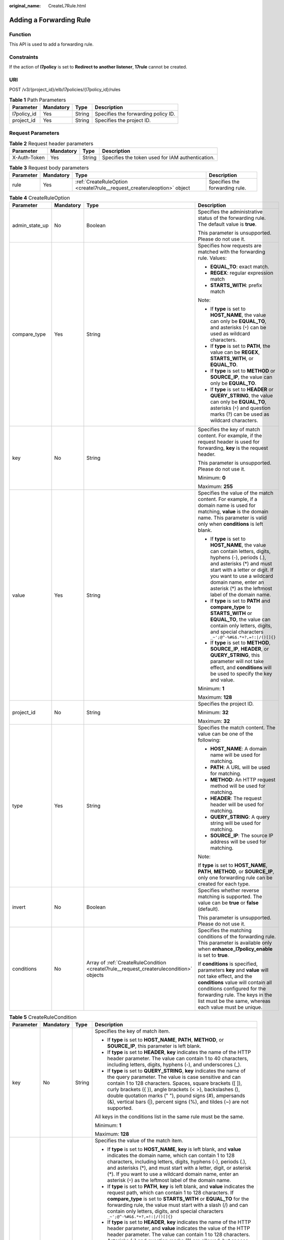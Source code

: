 :original_name: CreateL7Rule.html

.. _CreateL7Rule:

Adding a Forwarding Rule
========================

Function
--------

This API is used to add a forwarding rule.

Constraints
-----------

If the action of **l7policy** is set to **Redirect to another listener**, **17rule** cannot be created.

URI
---

POST /v3/{project_id}/elb/l7policies/{l7policy_id}/rules

.. table:: **Table 1** Path Parameters

   =========== ========= ====== ===================================
   Parameter   Mandatory Type   Description
   =========== ========= ====== ===================================
   l7policy_id Yes       String Specifies the forwarding policy ID.
   project_id  Yes       String Specifies the project ID.
   =========== ========= ====== ===================================

Request Parameters
------------------

.. table:: **Table 2** Request header parameters

   +--------------+-----------+--------+--------------------------------------------------+
   | Parameter    | Mandatory | Type   | Description                                      |
   +==============+===========+========+==================================================+
   | X-Auth-Token | Yes       | String | Specifies the token used for IAM authentication. |
   +--------------+-----------+--------+--------------------------------------------------+

.. table:: **Table 3** Request body parameters

   +-----------+-----------+-------------------------------------------------------------------------+--------------------------------+
   | Parameter | Mandatory | Type                                                                    | Description                    |
   +===========+===========+=========================================================================+================================+
   | rule      | Yes       | :ref:`CreateRuleOption <createl7rule__request_createruleoption>` object | Specifies the forwarding rule. |
   +-----------+-----------+-------------------------------------------------------------------------+--------------------------------+

.. _createl7rule__request_createruleoption:

.. table:: **Table 4** CreateRuleOption

   +-----------------+-----------------+-----------------------------------------------------------------------------------------+------------------------------------------------------------------------------------------------------------------------------------------------------------------------------------------------------------------------------------------------------------------------------+
   | Parameter       | Mandatory       | Type                                                                                    | Description                                                                                                                                                                                                                                                                  |
   +=================+=================+=========================================================================================+==============================================================================================================================================================================================================================================================================+
   | admin_state_up  | No              | Boolean                                                                                 | Specifies the administrative status of the forwarding rule. The default value is **true**.                                                                                                                                                                                   |
   |                 |                 |                                                                                         |                                                                                                                                                                                                                                                                              |
   |                 |                 |                                                                                         | This parameter is unsupported. Please do not use it.                                                                                                                                                                                                                         |
   +-----------------+-----------------+-----------------------------------------------------------------------------------------+------------------------------------------------------------------------------------------------------------------------------------------------------------------------------------------------------------------------------------------------------------------------------+
   | compare_type    | Yes             | String                                                                                  | Specifies how requests are matched with the forwarding rule. Values:                                                                                                                                                                                                         |
   |                 |                 |                                                                                         |                                                                                                                                                                                                                                                                              |
   |                 |                 |                                                                                         | -  **EQUAL_TO**: exact match.                                                                                                                                                                                                                                                |
   |                 |                 |                                                                                         |                                                                                                                                                                                                                                                                              |
   |                 |                 |                                                                                         | -  **REGEX**: regular expression match                                                                                                                                                                                                                                       |
   |                 |                 |                                                                                         |                                                                                                                                                                                                                                                                              |
   |                 |                 |                                                                                         | -  **STARTS_WITH**: prefix match                                                                                                                                                                                                                                             |
   |                 |                 |                                                                                         |                                                                                                                                                                                                                                                                              |
   |                 |                 |                                                                                         | Note:                                                                                                                                                                                                                                                                        |
   |                 |                 |                                                                                         |                                                                                                                                                                                                                                                                              |
   |                 |                 |                                                                                         | -  If **type** is set to **HOST_NAME**, the value can only be **EQUAL_TO**, and asterisks (``*``) can be used as wildcard characters.                                                                                                                                        |
   |                 |                 |                                                                                         |                                                                                                                                                                                                                                                                              |
   |                 |                 |                                                                                         | -  If **type** is set to **PATH**, the value can be **REGEX**, **STARTS_WITH**, or **EQUAL_TO**.                                                                                                                                                                             |
   |                 |                 |                                                                                         |                                                                                                                                                                                                                                                                              |
   |                 |                 |                                                                                         | -  If **type** is set to **METHOD** or **SOURCE_IP**, the value can only be **EQUAL_TO**.                                                                                                                                                                                    |
   |                 |                 |                                                                                         |                                                                                                                                                                                                                                                                              |
   |                 |                 |                                                                                         | -  If **type** is set to **HEADER** or **QUERY_STRING**, the value can only be **EQUAL_TO**, asterisks (``*``) and question marks (?) can be used as wildcard characters.                                                                                                    |
   +-----------------+-----------------+-----------------------------------------------------------------------------------------+------------------------------------------------------------------------------------------------------------------------------------------------------------------------------------------------------------------------------------------------------------------------------+
   | key             | No              | String                                                                                  | Specifies the key of match content. For example, if the request header is used for forwarding, **key** is the request header.                                                                                                                                                |
   |                 |                 |                                                                                         |                                                                                                                                                                                                                                                                              |
   |                 |                 |                                                                                         | This parameter is unsupported. Please do not use it.                                                                                                                                                                                                                         |
   |                 |                 |                                                                                         |                                                                                                                                                                                                                                                                              |
   |                 |                 |                                                                                         | Minimum: **0**                                                                                                                                                                                                                                                               |
   |                 |                 |                                                                                         |                                                                                                                                                                                                                                                                              |
   |                 |                 |                                                                                         | Maximum: **255**                                                                                                                                                                                                                                                             |
   +-----------------+-----------------+-----------------------------------------------------------------------------------------+------------------------------------------------------------------------------------------------------------------------------------------------------------------------------------------------------------------------------------------------------------------------------+
   | value           | Yes             | String                                                                                  | Specifies the value of the match content. For example, if a domain name is used for matching, **value** is the domain name. This parameter is valid only when **conditions** is left blank.                                                                                  |
   |                 |                 |                                                                                         |                                                                                                                                                                                                                                                                              |
   |                 |                 |                                                                                         | -  If **type** is set to **HOST_NAME**, the value can contain letters, digits, hyphens (-), periods (.), and asterisks (*) and must start with a letter or digit. If you want to use a wildcard domain name, enter an asterisk (*) as the leftmost label of the domain name. |
   |                 |                 |                                                                                         |                                                                                                                                                                                                                                                                              |
   |                 |                 |                                                                                         | -  If **type** is set to **PATH** and **compare_type** to **STARTS_WITH** or **EQUAL_TO**, the value can contain only letters, digits, and special characters ``_~';@^-%#&$.*+?,=!:|/()[]{}``                                                                                |
   |                 |                 |                                                                                         |                                                                                                                                                                                                                                                                              |
   |                 |                 |                                                                                         | -  If **type** is set to **METHOD**, **SOURCE_IP**, **HEADER**, or **QUERY_STRING**, this parameter will not take effect, and **conditions** will be used to specify the key and value.                                                                                      |
   |                 |                 |                                                                                         |                                                                                                                                                                                                                                                                              |
   |                 |                 |                                                                                         | Minimum: **1**                                                                                                                                                                                                                                                               |
   |                 |                 |                                                                                         |                                                                                                                                                                                                                                                                              |
   |                 |                 |                                                                                         | Maximum: **128**                                                                                                                                                                                                                                                             |
   +-----------------+-----------------+-----------------------------------------------------------------------------------------+------------------------------------------------------------------------------------------------------------------------------------------------------------------------------------------------------------------------------------------------------------------------------+
   | project_id      | No              | String                                                                                  | Specifies the project ID.                                                                                                                                                                                                                                                    |
   |                 |                 |                                                                                         |                                                                                                                                                                                                                                                                              |
   |                 |                 |                                                                                         | Minimum: **32**                                                                                                                                                                                                                                                              |
   |                 |                 |                                                                                         |                                                                                                                                                                                                                                                                              |
   |                 |                 |                                                                                         | Maximum: **32**                                                                                                                                                                                                                                                              |
   +-----------------+-----------------+-----------------------------------------------------------------------------------------+------------------------------------------------------------------------------------------------------------------------------------------------------------------------------------------------------------------------------------------------------------------------------+
   | type            | Yes             | String                                                                                  | Specifies the match content. The value can be one of the following:                                                                                                                                                                                                          |
   |                 |                 |                                                                                         |                                                                                                                                                                                                                                                                              |
   |                 |                 |                                                                                         | -  **HOST_NAME**: A domain name will be used for matching.                                                                                                                                                                                                                   |
   |                 |                 |                                                                                         |                                                                                                                                                                                                                                                                              |
   |                 |                 |                                                                                         | -  **PATH**: A URL will be used for matching.                                                                                                                                                                                                                                |
   |                 |                 |                                                                                         |                                                                                                                                                                                                                                                                              |
   |                 |                 |                                                                                         | -  **METHOD**: An HTTP request method will be used for matching.                                                                                                                                                                                                             |
   |                 |                 |                                                                                         |                                                                                                                                                                                                                                                                              |
   |                 |                 |                                                                                         | -  **HEADER**: The request header will be used for matching.                                                                                                                                                                                                                 |
   |                 |                 |                                                                                         |                                                                                                                                                                                                                                                                              |
   |                 |                 |                                                                                         | -  **QUERY_STRING**: A query string will be used for matching.                                                                                                                                                                                                               |
   |                 |                 |                                                                                         |                                                                                                                                                                                                                                                                              |
   |                 |                 |                                                                                         | -  **SOURCE_IP**: The source IP address will be used for matching.                                                                                                                                                                                                           |
   |                 |                 |                                                                                         |                                                                                                                                                                                                                                                                              |
   |                 |                 |                                                                                         | Note:                                                                                                                                                                                                                                                                        |
   |                 |                 |                                                                                         |                                                                                                                                                                                                                                                                              |
   |                 |                 |                                                                                         | If **type** is set to **HOST_NAME**, **PATH**, **METHOD**, or **SOURCE_IP**, only one forwarding rule can be created for each type.                                                                                                                                          |
   +-----------------+-----------------+-----------------------------------------------------------------------------------------+------------------------------------------------------------------------------------------------------------------------------------------------------------------------------------------------------------------------------------------------------------------------------+
   | invert          | No              | Boolean                                                                                 | Specifies whether reverse matching is supported. The value can be **true** or **false** (default).                                                                                                                                                                           |
   |                 |                 |                                                                                         |                                                                                                                                                                                                                                                                              |
   |                 |                 |                                                                                         | This parameter is unsupported. Please do not use it.                                                                                                                                                                                                                         |
   +-----------------+-----------------+-----------------------------------------------------------------------------------------+------------------------------------------------------------------------------------------------------------------------------------------------------------------------------------------------------------------------------------------------------------------------------+
   | conditions      | No              | Array of :ref:`CreateRuleCondition <createl7rule__request_createrulecondition>` objects | Specifies the matching conditions of the forwarding rule. This parameter is available only when **enhance_l7policy_enable** is set to **true**.                                                                                                                              |
   |                 |                 |                                                                                         |                                                                                                                                                                                                                                                                              |
   |                 |                 |                                                                                         | If **conditions** is specified, parameters **key** and **value** will not take effect, and the **conditions** value will contain all conditions configured for the forwarding rule. The keys in the list must be the same, whereas each value must be unique.                |
   +-----------------+-----------------+-----------------------------------------------------------------------------------------+------------------------------------------------------------------------------------------------------------------------------------------------------------------------------------------------------------------------------------------------------------------------------+

.. _createl7rule__request_createrulecondition:

.. table:: **Table 5** CreateRuleCondition

   +-----------------+-----------------+-----------------+------------------------------------------------------------------------------------------------------------------------------------------------------------------------------------------------------------------------------------------------------------------------------------------------------------------------------------------------------------------------------------------------------------------------------------------------------------------------------------------------------------------------------------------------------------------------------------------------------------+
   | Parameter       | Mandatory       | Type            | Description                                                                                                                                                                                                                                                                                                                                                                                                                                                                                                                                                                                                |
   +=================+=================+=================+============================================================================================================================================================================================================================================================================================================================================================================================================================================================================================================================================================================================================+
   | key             | No              | String          | Specifies the key of match item.                                                                                                                                                                                                                                                                                                                                                                                                                                                                                                                                                                           |
   |                 |                 |                 |                                                                                                                                                                                                                                                                                                                                                                                                                                                                                                                                                                                                            |
   |                 |                 |                 | -  If **type** is set to **HOST_NAME**, **PATH**, **METHOD**, or **SOURCE_IP**, this parameter is left blank.                                                                                                                                                                                                                                                                                                                                                                                                                                                                                              |
   |                 |                 |                 |                                                                                                                                                                                                                                                                                                                                                                                                                                                                                                                                                                                                            |
   |                 |                 |                 | -  If **type** is set to **HEADER**, **key** indicates the name of the HTTP header parameter. The value can contain 1 to 40 characters, including letters, digits, hyphens (-), and underscores (_).                                                                                                                                                                                                                                                                                                                                                                                                       |
   |                 |                 |                 |                                                                                                                                                                                                                                                                                                                                                                                                                                                                                                                                                                                                            |
   |                 |                 |                 | -  If **type** is set to **QUERY_STRING**, **key** indicates the name of the query parameter. The value is case sensitive and can contain 1 to 128 characters. Spaces, square brackets ([ ]), curly brackets ({ }), angle brackets (< >), backslashes (), double quotation marks (" "), pound signs (#), ampersands (&), vertical bars (|), percent signs (%), and tildes (~) are not supported.                                                                                                                                                                                                           |
   |                 |                 |                 |                                                                                                                                                                                                                                                                                                                                                                                                                                                                                                                                                                                                            |
   |                 |                 |                 | All keys in the conditions list in the same rule must be the same.                                                                                                                                                                                                                                                                                                                                                                                                                                                                                                                                         |
   |                 |                 |                 |                                                                                                                                                                                                                                                                                                                                                                                                                                                                                                                                                                                                            |
   |                 |                 |                 | Minimum: **1**                                                                                                                                                                                                                                                                                                                                                                                                                                                                                                                                                                                             |
   |                 |                 |                 |                                                                                                                                                                                                                                                                                                                                                                                                                                                                                                                                                                                                            |
   |                 |                 |                 | Maximum: **128**                                                                                                                                                                                                                                                                                                                                                                                                                                                                                                                                                                                           |
   +-----------------+-----------------+-----------------+------------------------------------------------------------------------------------------------------------------------------------------------------------------------------------------------------------------------------------------------------------------------------------------------------------------------------------------------------------------------------------------------------------------------------------------------------------------------------------------------------------------------------------------------------------------------------------------------------------+
   | value           | Yes             | String          | Specifies the value of the match item.                                                                                                                                                                                                                                                                                                                                                                                                                                                                                                                                                                     |
   |                 |                 |                 |                                                                                                                                                                                                                                                                                                                                                                                                                                                                                                                                                                                                            |
   |                 |                 |                 | -  If **type** is set to **HOST_NAME**, **key** is left blank, and **value** indicates the domain name, which can contain 1 to 128 characters, including letters, digits, hyphens (-), periods (.), and asterisks (*), and must start with a letter, digit, or asterisk (*). If you want to use a wildcard domain name, enter an asterisk (``*``) as the leftmost label of the domain name.                                                                                                                                                                                                                |
   |                 |                 |                 |                                                                                                                                                                                                                                                                                                                                                                                                                                                                                                                                                                                                            |
   |                 |                 |                 | -  If **type** is set to **PATH**, **key** is left blank, and **value** indicates the request path, which can contain 1 to 128 characters. If **compare_type** is set to **STARTS_WITH** or **EQUAL_TO** for the forwarding rule, the value must start with a slash (/) and can contain only letters, digits, and special characters ``_~';@^-%#&$.*+?,=!:|/()[]{}``                                                                                                                                                                                                                                       |
   |                 |                 |                 |                                                                                                                                                                                                                                                                                                                                                                                                                                                                                                                                                                                                            |
   |                 |                 |                 | -  If **type** is set to **HEADER**, **key** indicates the name of the HTTP header parameter, and **value** indicates the value of the HTTP header parameter. The value can contain 1 to 128 characters. Asterisks (``*``) and question marks (?) are allowed, but spaces and double quotation marks are not allowed. An asterisk can match zero or more characters, and a question mark can match 1 character.                                                                                                                                                                                            |
   |                 |                 |                 |                                                                                                                                                                                                                                                                                                                                                                                                                                                                                                                                                                                                            |
   |                 |                 |                 | -  If **type** is set to **QUERY_STRING**, **key** indicates the name of the query parameter, and **value** indicates the value of the query parameter. The value is case sensitive and can contain 1 to 128 characters. Spaces, square brackets ([ ]), curly brackets ({ }), angle brackets (< >), backslashes (), double quotation marks (" "), pound signs (#), ampersands (&), vertical bars (|), percent signs (%), and tildes (~) are not supported. Asterisks (``*``) and question marks (?) are allowed. An asterisk can match zero or more characters, and a question mark can match 1 character. |
   |                 |                 |                 |                                                                                                                                                                                                                                                                                                                                                                                                                                                                                                                                                                                                            |
   |                 |                 |                 | -  If **type** is set to **METHOD**, **key** is left blank, and **value** indicates the HTTP method. The value can be **GET**, **PUT**, **POST**, **DELETE**, **PATCH**, **HEAD**, or **OPTIONS**.                                                                                                                                                                                                                                                                                                                                                                                                         |
   |                 |                 |                 |                                                                                                                                                                                                                                                                                                                                                                                                                                                                                                                                                                                                            |
   |                 |                 |                 | -  If **type** is set to **SOURCE_IP**, **key** is left blank, and **value** indicates the source IP address of the request. The value is an IPv4 or IPv6 CIDR block, for example, 192.168.0.2/32 or 2049::49/64.                                                                                                                                                                                                                                                                                                                                                                                          |
   |                 |                 |                 |                                                                                                                                                                                                                                                                                                                                                                                                                                                                                                                                                                                                            |
   |                 |                 |                 | All keys in the conditions list in the same rule must be the same.                                                                                                                                                                                                                                                                                                                                                                                                                                                                                                                                         |
   |                 |                 |                 |                                                                                                                                                                                                                                                                                                                                                                                                                                                                                                                                                                                                            |
   |                 |                 |                 | Minimum: **1**                                                                                                                                                                                                                                                                                                                                                                                                                                                                                                                                                                                             |
   |                 |                 |                 |                                                                                                                                                                                                                                                                                                                                                                                                                                                                                                                                                                                                            |
   |                 |                 |                 | Maximum: **128**                                                                                                                                                                                                                                                                                                                                                                                                                                                                                                                                                                                           |
   +-----------------+-----------------+-----------------+------------------------------------------------------------------------------------------------------------------------------------------------------------------------------------------------------------------------------------------------------------------------------------------------------------------------------------------------------------------------------------------------------------------------------------------------------------------------------------------------------------------------------------------------------------------------------------------------------------+

Response Parameters
-------------------

**Status code: 201**

.. table:: **Table 6** Response body parameters

   +------------+------------------------------------------------------+-----------------------------------------------------------------+
   | Parameter  | Type                                                 | Description                                                     |
   +============+======================================================+=================================================================+
   | request_id | String                                               | Specifies the request ID. The value is automatically generated. |
   +------------+------------------------------------------------------+-----------------------------------------------------------------+
   | rule       | :ref:`L7Rule <createl7rule__response_l7rule>` object | Specifies the forwarding rule.                                  |
   +------------+------------------------------------------------------+-----------------------------------------------------------------+

.. _createl7rule__response_l7rule:

.. table:: **Table 7** L7Rule

   +-----------------------+------------------------------------------------------------------------------+-------------------------------------------------------------------------------------------------------------------------------------------------------------------------------------------------------------------------------------------------------------------+
   | Parameter             | Type                                                                         | Description                                                                                                                                                                                                                                                       |
   +=======================+==============================================================================+===================================================================================================================================================================================================================================================================+
   | admin_state_up        | Boolean                                                                      | Specifies the administrative status of the forwarding rule. The default value is **true**.                                                                                                                                                                        |
   |                       |                                                                              |                                                                                                                                                                                                                                                                   |
   |                       |                                                                              | This parameter is unsupported. Please do not use it.                                                                                                                                                                                                              |
   +-----------------------+------------------------------------------------------------------------------+-------------------------------------------------------------------------------------------------------------------------------------------------------------------------------------------------------------------------------------------------------------------+
   | compare_type          | String                                                                       | Specifies how requests are matched with the domain name or URL.                                                                                                                                                                                                   |
   |                       |                                                                              |                                                                                                                                                                                                                                                                   |
   |                       |                                                                              | -  If **type** is set to **HOST_NAME**, this parameter can only be set to **EQUAL_TO**.                                                                                                                                                                           |
   |                       |                                                                              |                                                                                                                                                                                                                                                                   |
   |                       |                                                                              | -  If **type** is set to **PATH**, the value can be **REGEX**, **STARTS_WITH**, or **EQUAL_TO**.                                                                                                                                                                  |
   +-----------------------+------------------------------------------------------------------------------+-------------------------------------------------------------------------------------------------------------------------------------------------------------------------------------------------------------------------------------------------------------------+
   | key                   | String                                                                       | Specifies the key of the match content. This parameter will not take effect if **type** is set to **HOST_NAME** or **PATH**.                                                                                                                                      |
   |                       |                                                                              |                                                                                                                                                                                                                                                                   |
   |                       |                                                                              | Minimum: **1**                                                                                                                                                                                                                                                    |
   |                       |                                                                              |                                                                                                                                                                                                                                                                   |
   |                       |                                                                              | Maximum: **255**                                                                                                                                                                                                                                                  |
   +-----------------------+------------------------------------------------------------------------------+-------------------------------------------------------------------------------------------------------------------------------------------------------------------------------------------------------------------------------------------------------------------+
   | project_id            | String                                                                       | Specifies the project ID.                                                                                                                                                                                                                                         |
   +-----------------------+------------------------------------------------------------------------------+-------------------------------------------------------------------------------------------------------------------------------------------------------------------------------------------------------------------------------------------------------------------+
   | type                  | String                                                                       | Specifies the type of the forwarding rule. The value can be one of the following:                                                                                                                                                                                 |
   |                       |                                                                              |                                                                                                                                                                                                                                                                   |
   |                       |                                                                              | -  **HOST_NAME**: A domain name will be used for matching.                                                                                                                                                                                                        |
   |                       |                                                                              |                                                                                                                                                                                                                                                                   |
   |                       |                                                                              | -  **PATH**: A URL will be used for matching.                                                                                                                                                                                                                     |
   |                       |                                                                              |                                                                                                                                                                                                                                                                   |
   |                       |                                                                              | -  **METHOD**: An HTTP request method will be used for matching.                                                                                                                                                                                                  |
   |                       |                                                                              |                                                                                                                                                                                                                                                                   |
   |                       |                                                                              | -  **HEADER**: The request header will be used for matching.                                                                                                                                                                                                      |
   |                       |                                                                              |                                                                                                                                                                                                                                                                   |
   |                       |                                                                              | -  **QUERY_STRING**: A query string will be used for matching.                                                                                                                                                                                                    |
   |                       |                                                                              |                                                                                                                                                                                                                                                                   |
   |                       |                                                                              | -  **SOURCE_IP**: The source IP address will be used for matching.                                                                                                                                                                                                |
   |                       |                                                                              |                                                                                                                                                                                                                                                                   |
   |                       |                                                                              | Note:                                                                                                                                                                                                                                                             |
   |                       |                                                                              |                                                                                                                                                                                                                                                                   |
   |                       |                                                                              | If **type** is set to **HOST_NAME**, **PATH**, **METHOD**, and **SOURCE_IP**, only one forwarding rule can be created for each type. If **type** is set to **HEADER** and **QUERY_STRING**, multiple forwarding rules can be created for each type.               |
   +-----------------------+------------------------------------------------------------------------------+-------------------------------------------------------------------------------------------------------------------------------------------------------------------------------------------------------------------------------------------------------------------+
   | value                 | String                                                                       | Specifies the value of the match item. For example, if a domain name is used for matching, **value** is the domain name. This parameter will take effect only when **conditions** is left blank.                                                                  |
   |                       |                                                                              |                                                                                                                                                                                                                                                                   |
   |                       |                                                                              | -  If **type** is set to **HOST_NAME**, the value can contain letters, digits, hyphens (-), and periods (.) and must start with a letter or digit. If you want to use a wildcard domain name, enter an asterisk (``*``) as the leftmost label of the domain name. |
   |                       |                                                                              |                                                                                                                                                                                                                                                                   |
   |                       |                                                                              | -  If **type** is set to **PATH** and **compare_type** to **STARTS_WITH** or **EQUAL_TO**, the value must start with a slash (/) and can contain only letters, digits, and special characters ``_~';@^-%#&$.*+?,=!:|/()[]{}``                                     |
   |                       |                                                                              |                                                                                                                                                                                                                                                                   |
   |                       |                                                                              | -  If **type** is set to **METHOD**, **SOURCE_IP**, **HEADER**, or **QUERY_STRING**, this parameter will not take effect, and **condition_pair** will be used to specify the key and value.                                                                       |
   |                       |                                                                              |                                                                                                                                                                                                                                                                   |
   |                       |                                                                              | Minimum: **1**                                                                                                                                                                                                                                                    |
   |                       |                                                                              |                                                                                                                                                                                                                                                                   |
   |                       |                                                                              | Maximum: **128**                                                                                                                                                                                                                                                  |
   +-----------------------+------------------------------------------------------------------------------+-------------------------------------------------------------------------------------------------------------------------------------------------------------------------------------------------------------------------------------------------------------------+
   | provisioning_status   | String                                                                       | Specifies the provisioning status of the forwarding rule.                                                                                                                                                                                                         |
   |                       |                                                                              |                                                                                                                                                                                                                                                                   |
   |                       |                                                                              | The value can only be **ACTIVE** (default), **PENDING_CREATE**, or **ERROR**.                                                                                                                                                                                     |
   |                       |                                                                              |                                                                                                                                                                                                                                                                   |
   |                       |                                                                              | This parameter is unsupported. Please do not use it.                                                                                                                                                                                                              |
   +-----------------------+------------------------------------------------------------------------------+-------------------------------------------------------------------------------------------------------------------------------------------------------------------------------------------------------------------------------------------------------------------+
   | invert                | Boolean                                                                      | Specifies whether reverse matching is supported. The value is fixed at **false**. This parameter can be updated but will not take effect.                                                                                                                         |
   +-----------------------+------------------------------------------------------------------------------+-------------------------------------------------------------------------------------------------------------------------------------------------------------------------------------------------------------------------------------------------------------------+
   | id                    | String                                                                       | Specifies the forwarding policy ID.                                                                                                                                                                                                                               |
   +-----------------------+------------------------------------------------------------------------------+-------------------------------------------------------------------------------------------------------------------------------------------------------------------------------------------------------------------------------------------------------------------+
   | conditions            | Array of :ref:`RuleCondition <createl7rule__response_rulecondition>` objects | Specifies the matching conditions of the forwarding rule. This parameter will take effect when **enhance_l7policy_enable** is set to **.true**.                                                                                                                   |
   |                       |                                                                              |                                                                                                                                                                                                                                                                   |
   |                       |                                                                              | If **conditions** is specified, **key** and **value** will not take effect, and the value of this parameter will contain all conditions configured for the forwarding rule. The keys in the list must be the same, whereas each value must be unique.             |
   +-----------------------+------------------------------------------------------------------------------+-------------------------------------------------------------------------------------------------------------------------------------------------------------------------------------------------------------------------------------------------------------------+
   | created_at            | String                                                                       | Specifies the time when the forwarding rule was added. The format is yyyy-MM-dd'T'HH:mm:ss'Z' (UTC time).                                                                                                                                                         |
   |                       |                                                                              |                                                                                                                                                                                                                                                                   |
   |                       |                                                                              | This is a new field in this version, and it will not be returned for resources associated with existing dedicated load balancers and for resources associated with existing and new shared load balancers.                                                        |
   +-----------------------+------------------------------------------------------------------------------+-------------------------------------------------------------------------------------------------------------------------------------------------------------------------------------------------------------------------------------------------------------------+
   | updated_at            | String                                                                       | Specifies the time when the forwarding rule was updated. The format is yyyy-MM-dd'T'HH:mm:ss'Z' (UTC time).                                                                                                                                                       |
   |                       |                                                                              |                                                                                                                                                                                                                                                                   |
   |                       |                                                                              | This is a new field in this version, and it will not be returned for resources associated with existing dedicated load balancers and for resources associated with existing and new shared load balancers.                                                        |
   +-----------------------+------------------------------------------------------------------------------+-------------------------------------------------------------------------------------------------------------------------------------------------------------------------------------------------------------------------------------------------------------------+

.. _createl7rule__response_rulecondition:

.. table:: **Table 8** RuleCondition

   +-----------------------+-----------------------+------------------------------------------------------------------------------------------------------------------------------------------------------------------------------------------------------------------------------------------------------------------------------------------------------------------------------------------------------------------------------------------------------------------------------------------------------------------------------------------------------------------------------------------------------------------------------------------------------------+
   | Parameter             | Type                  | Description                                                                                                                                                                                                                                                                                                                                                                                                                                                                                                                                                                                                |
   +=======================+=======================+============================================================================================================================================================================================================================================================================================================================================================================================================================================================================================================================================================================================================+
   | key                   | String                | Specifies the key of match item.                                                                                                                                                                                                                                                                                                                                                                                                                                                                                                                                                                           |
   |                       |                       |                                                                                                                                                                                                                                                                                                                                                                                                                                                                                                                                                                                                            |
   |                       |                       | -  If **type** is set to **HOST_NAME**, **PATH**, **METHOD**, or **SOURCE_IP**, this parameter is left blank.                                                                                                                                                                                                                                                                                                                                                                                                                                                                                              |
   |                       |                       |                                                                                                                                                                                                                                                                                                                                                                                                                                                                                                                                                                                                            |
   |                       |                       | -  If **type** is set to **HEADER**, **key** indicates the name of the HTTP header parameter. The value can contain 1 to 40 characters, including letters, digits, hyphens (-), and underscores (_).                                                                                                                                                                                                                                                                                                                                                                                                       |
   |                       |                       |                                                                                                                                                                                                                                                                                                                                                                                                                                                                                                                                                                                                            |
   |                       |                       | -  If **type** is set to **QUERY_STRING**, **key** indicates the name of the query parameter. The value is case sensitive and can contain 1 to 128 characters. Spaces, square brackets ([ ]), curly brackets ({ }), angle brackets (< >), backslashes (), double quotation marks (" "), pound signs (#), ampersands (&), vertical bars (|), percent signs (%), and tildes (~) are not supported.                                                                                                                                                                                                           |
   |                       |                       |                                                                                                                                                                                                                                                                                                                                                                                                                                                                                                                                                                                                            |
   |                       |                       | All keys in the conditions list in the same rule must be the same.                                                                                                                                                                                                                                                                                                                                                                                                                                                                                                                                         |
   |                       |                       |                                                                                                                                                                                                                                                                                                                                                                                                                                                                                                                                                                                                            |
   |                       |                       | Minimum: **1**                                                                                                                                                                                                                                                                                                                                                                                                                                                                                                                                                                                             |
   |                       |                       |                                                                                                                                                                                                                                                                                                                                                                                                                                                                                                                                                                                                            |
   |                       |                       | Maximum: **128**                                                                                                                                                                                                                                                                                                                                                                                                                                                                                                                                                                                           |
   +-----------------------+-----------------------+------------------------------------------------------------------------------------------------------------------------------------------------------------------------------------------------------------------------------------------------------------------------------------------------------------------------------------------------------------------------------------------------------------------------------------------------------------------------------------------------------------------------------------------------------------------------------------------------------------+
   | value                 | String                | Specifies the value of the match item.                                                                                                                                                                                                                                                                                                                                                                                                                                                                                                                                                                     |
   |                       |                       |                                                                                                                                                                                                                                                                                                                                                                                                                                                                                                                                                                                                            |
   |                       |                       | -  If **type** is set to **HOST_NAME**, **key** is left blank, and **value** indicates the domain name, which can contain 1 to 128 characters, including letters, digits, hyphens (-), periods (.), and asterisks (*), and must start with a letter, digit, or asterisk (*). If you want to use a wildcard domain name, enter an asterisk (``*``) as the leftmost label of the domain name.                                                                                                                                                                                                                |
   |                       |                       |                                                                                                                                                                                                                                                                                                                                                                                                                                                                                                                                                                                                            |
   |                       |                       | -  If **type** is set to **PATH**, **key** is left blank, and **value** indicates the request path, which can contain 1 to 128 characters. If **compare_type** is set to **STARTS_WITH** or **EQUAL_TO** for the forwarding rule, the value must start with a slash (/) and can contain only letters, digits, and special characters ``_~';@^-%#&$.*+?,=!:|/()[]{}``                                                                                                                                                                                                                                       |
   |                       |                       |                                                                                                                                                                                                                                                                                                                                                                                                                                                                                                                                                                                                            |
   |                       |                       | -  If **type** is set to **HEADER**, **key** indicates the name of the HTTP header parameter, and **value** indicates the value of the HTTP header parameter. The value can contain 1 to 128 characters. Asterisks (``*``) and question marks (?) are allowed, but spaces and double quotation marks are not allowed. An asterisk can match zero or more characters, and a question mark can match 1 character.                                                                                                                                                                                            |
   |                       |                       |                                                                                                                                                                                                                                                                                                                                                                                                                                                                                                                                                                                                            |
   |                       |                       | -  If **type** is set to **QUERY_STRING**, **key** indicates the name of the query parameter, and **value** indicates the value of the query parameter. The value is case sensitive and can contain 1 to 128 characters. Spaces, square brackets ([ ]), curly brackets ({ }), angle brackets (< >), backslashes (), double quotation marks (" "), pound signs (#), ampersands (&), vertical bars (|), percent signs (%), and tildes (~) are not supported. Asterisks (``*``) and question marks (?) are allowed. An asterisk can match zero or more characters, and a question mark can match 1 character. |
   |                       |                       |                                                                                                                                                                                                                                                                                                                                                                                                                                                                                                                                                                                                            |
   |                       |                       | -  If **type** is set to **METHOD**, **key** is left blank, and **value** indicates the HTTP method. The value can be **GET**, **PUT**, **POST**, **DELETE**, **PATCH**, **HEAD**, or **OPTIONS**.                                                                                                                                                                                                                                                                                                                                                                                                         |
   |                       |                       |                                                                                                                                                                                                                                                                                                                                                                                                                                                                                                                                                                                                            |
   |                       |                       | -  If **type** is set to **SOURCE_IP**, **key** is left blank, and **value** indicates the source IP address of the request. The value is an IPv4 or IPv6 CIDR block, for example, 192.168.0.2/32 or 2049::49/64.                                                                                                                                                                                                                                                                                                                                                                                          |
   |                       |                       |                                                                                                                                                                                                                                                                                                                                                                                                                                                                                                                                                                                                            |
   |                       |                       | All keys in the conditions list in the same rule must be the same.                                                                                                                                                                                                                                                                                                                                                                                                                                                                                                                                         |
   |                       |                       |                                                                                                                                                                                                                                                                                                                                                                                                                                                                                                                                                                                                            |
   |                       |                       | Minimum: **1**                                                                                                                                                                                                                                                                                                                                                                                                                                                                                                                                                                                             |
   |                       |                       |                                                                                                                                                                                                                                                                                                                                                                                                                                                                                                                                                                                                            |
   |                       |                       | Maximum: **128**                                                                                                                                                                                                                                                                                                                                                                                                                                                                                                                                                                                           |
   +-----------------------+-----------------------+------------------------------------------------------------------------------------------------------------------------------------------------------------------------------------------------------------------------------------------------------------------------------------------------------------------------------------------------------------------------------------------------------------------------------------------------------------------------------------------------------------------------------------------------------------------------------------------------------------+

Example Requests
----------------

.. code-block:: text

   POST https://{ELB_Endpoint}/v3/{99a3fff0d03c428eac3678da6a7d0f24}/elb/l7policies/cf4360fd-8631-41ff-a6f5-b72c35da74be/rules

   {
     "rule" : {
       "compare_type" : "EQUAL_TO",
       "type" : "PATH",
       "value" : "/bbb.html"
     }
   }

Example Responses
-----------------

**Status code: 201**

Normal response to POST requests.

.. code-block::

   {
     "rule" : {
       "compare_type" : "EQUAL_TO",
       "provisioning_status" : "ACTIVE",
       "project_id" : "99a3fff0d03c428eac3678da6a7d0f24",
       "invert" : false,
       "admin_state_up" : true,
       "value" : "/bbb.html",
       "key" : null,
       "type" : "PATH",
       "id" : "84f4fcae-9c15-4e19-a99f-72c0b08fd3d7"
     },
     "request_id" : "3639f1b7-f04b-496e-9218-ec5a9e493f69"
   }

Status Codes
------------

=========== =================================
Status Code Description
=========== =================================
201         Normal response to POST requests.
=========== =================================

Error Codes
-----------

See :ref:`Error Codes <errorcode>`.
